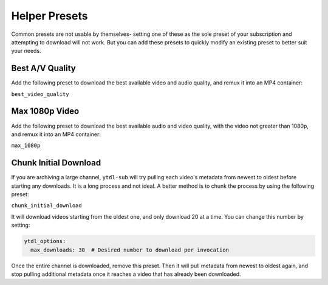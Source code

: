 ==============
Helper Presets
==============

Common presets are not usable by themselves- setting one of these as the sole preset of your subscription and attempting to download will not work. But you can add these presets to quickly modify an existing preset to better suit your needs.

Best A/V Quality
----------------

Add the following preset to download the best available video and audio quality, and remux it into an MP4 container:

``best_video_quality``


Max 1080p Video
---------------

Add the following preset to download the best available audio and video quality, with the video not greater than 1080p, and remux it into an MP4 container:

``max_1080p``

Chunk Initial Download
----------------------

If you are archiving a large channel, ``ytdl-sub`` will try pulling each video's metadata from newest to oldest before starting any downloads. It is a long process and not ideal. A better method is to chunk the process by using the following preset:

``chunk_initial_download``

It will download videos starting from the oldest one, and only download 20 at a time. You can
change this number by setting:

.. code-block:: yaml

  ytdl_options:
    max_downloads: 30  # Desired number to download per invocation

Once the entire channel is downloaded, remove this preset. Then it will pull metadata from newest to oldest again, and stop pulling additional metadata once it reaches a video that has already been downloaded.